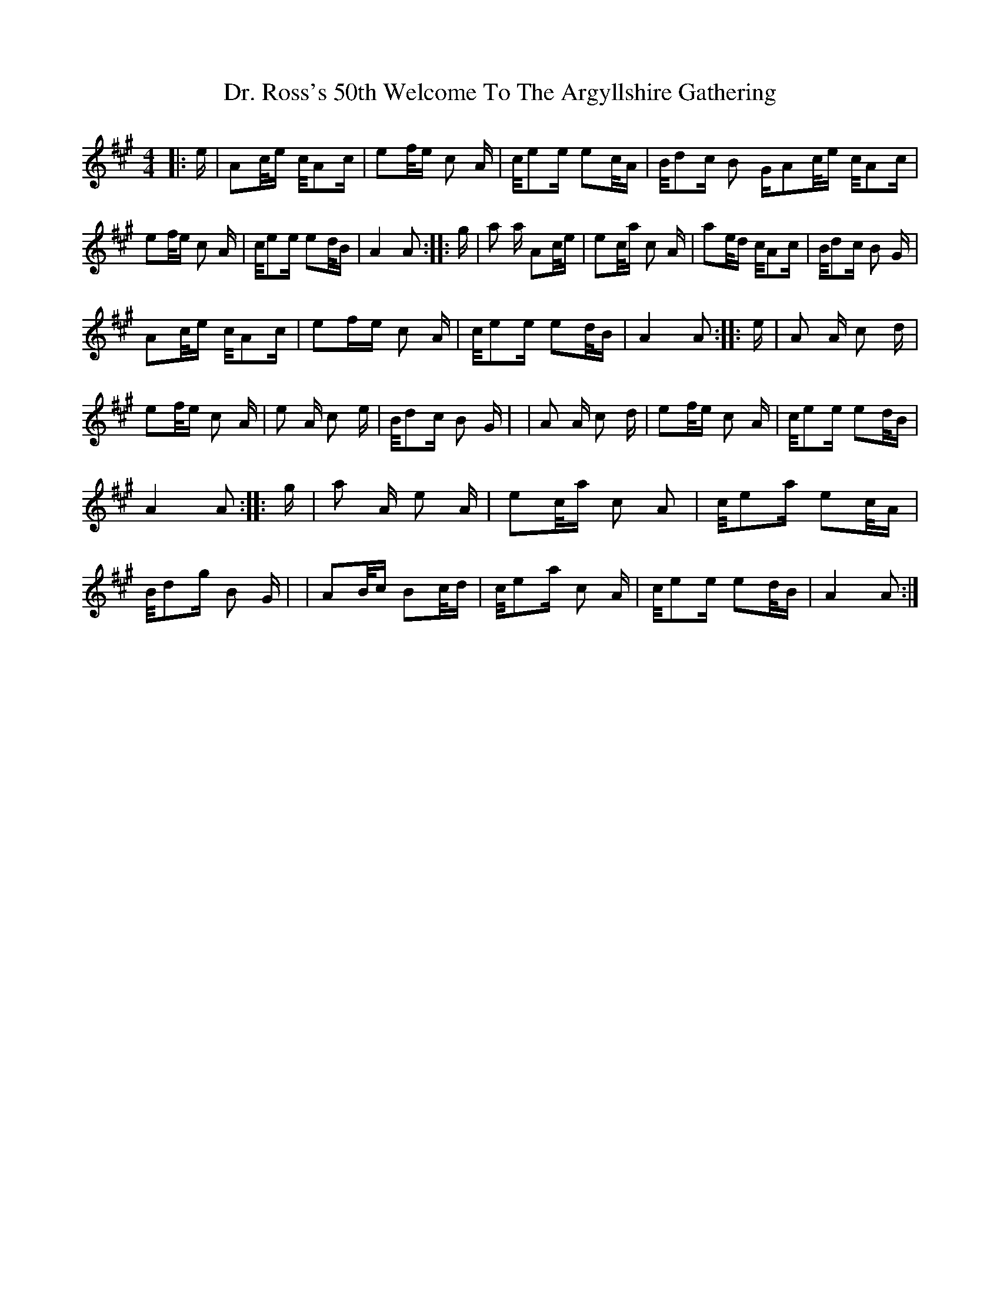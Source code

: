 X: 2
T: Dr. Ross's 50th Welcome To The Argyllshire Gathering
Z: MattO'K
S: https://thesession.org/tunes/9053#setting19860
R: reel
M: 4/4
L: 1/8
K: Amaj
|:e/2|A/3c/4e/2 c/4A/3c/2|e/3f/4e/2 c A/2|c/4e/3e/2 e/3c/4A/2|B/4d/3c/2 B G/2\A/3c/4e/2 c/4A/3c/2|e/3f/4e/2 c A/2|c/4e/3e/2 e/3d/4B/2|A2 A:|\|:g/2|a a/2 A/3c/4e/2|e/3c/4a/2 c A/2|a/3e/4d/2 c/4A/3c/2|B/4d/3c/2 B G/2|A/3c/4e/2 c/4A/3c/2|e/3f/re/2 c A/2|c/4e/3e/2 e/3d/4B/2|A2 A:|\|:e/2|A A/2 c d/2|e/3f/4e/2 c A/2|e A/2 c e/2|B/4d/3c/2 B G/2|\|A A/2 c d/2|e/3f/4e/2 c A/2|c/4e/3e/2 e/3d/4B/2|A2 A:|\|:g/2|a A/2 e A/2|e/3c/4a/2 c A|c/4e/3a/2 e/3c/4A/2|B/4d/3g/2 B G/2|\|A/3B/4c/2 B/3c/4d/2|c/4e/3a/2 c A/2|c/4e/3e/2 e/3d/4B/2|A2 A :|
